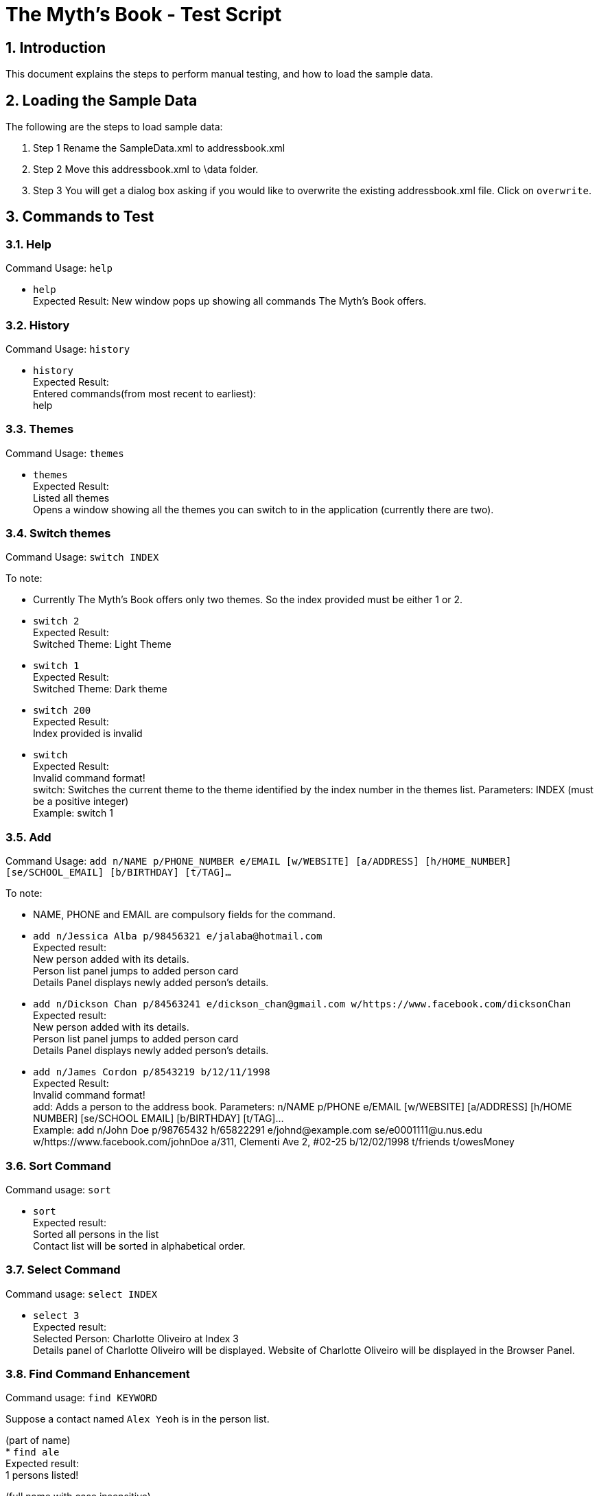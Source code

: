 = The Myth's Book - Test Script
:sectnums:
:imagesDir: images


== Introduction
This document explains the steps to perform manual testing, and how to load the sample data.

== Loading the Sample Data

The following are the steps to load sample data:

. Step 1
  Rename the SampleData.xml to addressbook.xml
. Step 2
  Move this addressbook.xml to \data folder.
. Step 3
  You will get a dialog box asking if you would like to overwrite the existing addressbook.xml file. Click on `overwrite`.

== Commands to Test

=== Help

Command Usage: `help`

* `help` +
Expected Result: New window pops up showing all commands The Myth's Book offers.

=== History

Command Usage: `history`

* `history` +
Expected Result: +
Entered commands(from most recent to earliest): +
help

=== Themes

Command Usage: `themes`

* `themes` +
Expected Result: +
Listed all themes +
Opens a window showing all the themes you can switch to in the application (currently there are two). +

=== Switch themes

Command Usage: `switch INDEX`

To note: +
****
* Currently The Myth's Book offers only two themes. So the index provided must be either 1 or 2. +
****

* `switch 2` +
Expected Result: +
Switched Theme: Light Theme

* `switch 1` +
Expected Result: +
Switched Theme: Dark theme

* `switch 200` +
Expected Result: +
Index provided is invalid

* `switch` +
Expected Result: +
Invalid command format! +
switch: Switches the current theme to the theme identified by the index number in the themes list.
Parameters: INDEX (must be a positive integer) +
Example: switch 1 +

=== Add
Command Usage: `add n/NAME p/PHONE_NUMBER e/EMAIL [w/WEBSITE] [a/ADDRESS] [h/HOME_NUMBER] [se/SCHOOL_EMAIL] [b/BIRTHDAY] [t/TAG]…`

To note: +
****
* NAME, PHONE and EMAIL are compulsory fields for the command.
****

* `add n/Jessica Alba p/98456321 e/jalaba@hotmail.com` +
Expected result: +
New person added with its details. +
Person list panel jumps to added person card +
Details Panel displays newly added person's details. +

* `add n/Dickson Chan p/84563241 e/dickson_chan@gmail.com w/https://www.facebook.com/dicksonChan`  +
Expected result: +
New person added with its details. +
Person list panel jumps to added person card +
Details Panel displays newly added person's details. +

* `add n/James Cordon p/8543219 b/12/11/1998` +
Expected Result: +
Invalid command format! +
add: Adds a person to the address book. Parameters: n/NAME p/PHONE e/EMAIL [w/WEBSITE] [a/ADDRESS] [h/HOME NUMBER] [se/SCHOOL EMAIL] [b/BIRTHDAY] [t/TAG]... +
Example: add n/John Doe p/98765432 h/65822291 e/johnd@example.com se/e0001111@u.nus.edu w/https://www.facebook.com/johnDoe a/311, Clementi Ave 2, #02-25 b/12/02/1998 t/friends t/owesMoney +

=== Sort Command
Command usage: `sort`

* `sort` +
Expected result: +
Sorted all persons in the list +
Contact list will be sorted in alphabetical order.

=== Select Command
Command usage: `select INDEX`

* `select 3` +
Expected result: +
Selected Person: Charlotte Oliveiro at Index 3 +
Details panel of Charlotte Oliveiro will be displayed.
Website of Charlotte Oliveiro will be displayed in the Browser Panel.

=== Find Command Enhancement
Command usage:
`find KEYWORD`

Suppose a contact named `Alex Yeoh` is in the person list.

(part of name) +
* `find ale` +
Expected result: +
1 persons listed!

(full name with case insensitive) +
* `find alex` +
Expected result: +
1 persons listed!

Note: Find allows searching for part of the Contact's name. However, the part of the name you are searching for must be at least 2 characters long and is in the starting of either the first or last name.

=== Find Tags

Command usage: `findtag TAG [TAG..]`

Note: type `list` before each findtag test case. +

* `findtag brother` +
Expected result: +
1 persons listed! +
`Wei Hong` will be displayed.

* `findtag colleagues friends` +
Expected result: +
6 persons listed! +
`Alex Yeoh`, `Bernice Yu`, `Irfan Ibrahim`, `Darren`, `Jinting`, `John Doe` will be displayed.

* `findtag work` +
Expected result: +
0 persons listed! +

* `findtag work friends` +
Expected Result: 4 persons listed! +
`Alex Yeoh`, `Bernice Yu`, `Darren`, `John Doe` will be displayed.

* `findtag` +
Expected result: +
Invalid command format! +
findtag: Finds all persons whose tags contain any of the specified keywords (case-insensitive) and displays them as a list with index numbers. +
Parameters: KEYWORD [MORE_KEYWORDS]... +
Example: findtag friend

=== Birthdays

Command usage: `birthdays`

* `birthdays` +
Expected Result: +
Wish these 1 people a Happy Birthday! +
`Bernice Yu` will be displayed.

* `bd` +
Expected Result: +
Wish these 1 people a Happy Birthday! +
`Bernice Yu` will be displayed.

* `birthday` +
Expected Result: +
Unknown command

=== Locate
*Please type the `list` command before conducting the test.*

Command usage: `locate INDEX`

Note: Google maps might not load immediately please wait awhile. +

* `locate 3` +
Expected Result: +
Accessed location of Person: David Li at Index 3 +
Google maps is shown on the right most panel with David Li's address location. +

* `locate 19` +
Expected Result: +
User accessed does not have an address! +

* `locate 300` +
Expected Result: +
The index provided is invalid +

* `locate` +
Expected Result: +
Invalid command format! +
locate: Accesses the location of the person identified by the index number used in the last person listing. +
Parameters: INDEX (must be a positive integer) +
Example: locate 1

=== Access
*Please type the `list` command before conducting the test.*

Command Usage: `access INDEX`

To note: +
****
*Browser might not load immediately please wait awhile. +
*Please sign in to the corresponding social media page to access the person's details.
****

. `access 2` +
Expected result: +
Accessed website of Person: Bernice Yu at Index 2.

. `access 23` +
Expected result: +
The index provided is invalid

. `access 19` +
Expected Result: +
User does not have website.

. `access` +
Expected Result: +
Invalid command format! +
access: Accesses the website of the person identified by the index number used in the last person listing. +
Parameters: INDEX (must be a positive integer) +
Example: access 1

=== Adding an event
* Please make sure to type `events` to be in the events list panel before starting this section of the test.

Command usage: `addevent n/NAME d/DATE a/ADDRESS`

To note: +
****
* All three parameters NAME, DATE and ADDRESS must be filled. +
* DATE must be in the format dd/mm/yyyy. `'-'`, `'/'` and `'.'` can be used to separate the day, month and year field of the date. +
* NAME can be of any value, as long as it is not empty.
* If the event has passed, the calendar cell corresponding to the date of the event is colored in beige. +
* The `undo` and `redo` commands apply to events.
****

Cases:

. `events`

. `addevent n/Bowling with friends d/20/11/2017 a/Kallang bowling` +
Expected result: +
New event added: Bowling with friends Date: 20/11/2017 Address: Kallang bowling +
A new event would be added to the events list. +
Calendar UI is populated on that particular date `20/11/2017`.

. `addevent n/Exam d/18-11-2017 a/NUS` +
Expected result: +
The day month and year must be valid in form dd/mm/yyyy +
Single value days should be keyed in without 0 in front. +

. `addevent n/Jess's birthday a/Home` +
Expected result: +
Invalid command format! +
addevent: Adds an event to the address book. Parameters: n/NAME d/DATE a/ADDRESS +
Example: addevent n/ZoukOut d/5/12/2017 a/Sentosa Beach, Siloso +

=== Delete an event
*Please undo after each delete event command.* +
*Please switch to events list panel before trying out this test.*

Command Usage: `deleteevent INDEX`

. `deleteevent 1` +
Expected Result: +
Deleted Event: ZoukOut Date: 5/12/2017 Address: Sentosa Beach, Siloso

. `deleteevent` +
Expected Result: +
Invalid command format! +
deleteevent: Deletes the event identified by the index number used in the last person listing. +
Parameters: INDEX (must be a positive integer) +
Example: deleteevent 1

. `deleteevent 21` +
Expected Result: +
The index provided is invalid

=== Events
Command usage: `events`

* `events` +
Expected Result: +
Listed all events. +
Switched to Events list.

=== Favourite
*Please switch to person list panel using the `list` command before trying out this test.*

Command Usage: `favourite INDEX`

To note: +
****
* Use the `favourites` command to check if person has been added to favourite list.
****

* `favourite 3` +
Expected result: +
Favourited Person: Charlotte Oliveiro Phone: 93210283 HomeNumber: 61112223 Email: charlotte@example.com SchEmail: charlotte@u.ntu.edu Website: https://www.facebook.com/charlotteO Address: Blk 11 Ang Mo Kio Street 74, #11-04 Birthday: 05/03/2001 Tags: [neighbours]

* `favourite 3` +
Expected result: +
Person is already favourited.

* `favourite 21` +
Expected result: +
The index provided is invalid

* `favourite` +
Expected result: +
Invalid command format! +
favourite: Favourites the person identified by the index number used in the last person listing. +
Parameters: INDEX (must be a positive integer) +
Example: favourite 1

=== Favourites
*Please switch to person list panel using the `list` command before trying out this test.*

Command Usage: `favourites`

* `favourites` +
Expected Result: +
Listed all favourited persons.

=== Unfavourite
*Please switch to favourites list using the `favourites` command before trying out this test.*

Command Usage: `unfavourite INDEX`

To note: +
****
* Use the `favourites` command to check if person has been added to favourite list.
****

* `unfavourite 1` +
Expected result: +
Unfavourited Person: Charlotte Oliveiro Phone: 93210283 HomeNumber: 61112223 Email: charlotte@example.com SchEmail: charlotte@u.ntu.edu Website: https://www.facebook.com/charlotteO Address: Blk 11 Ang Mo Kio Street 74, #11-04 Birthday: 05/03/2001 Tags: [neighbours] +
Favourite list will populate person list

* `list` +
* `unfavourite 3` +
Expected result: +
Person is not favourited.

* `unfavourite 200` +
Expected result: +
The index provided is invalid

* `unfavourite` +
Expected result: +
Invalid command format! +
unfavourite: Unfavourites the person identified by the index number used in the last person listing. +
Parameters: INDEX (must be a positive integer) +
Example: unfavourite 1


